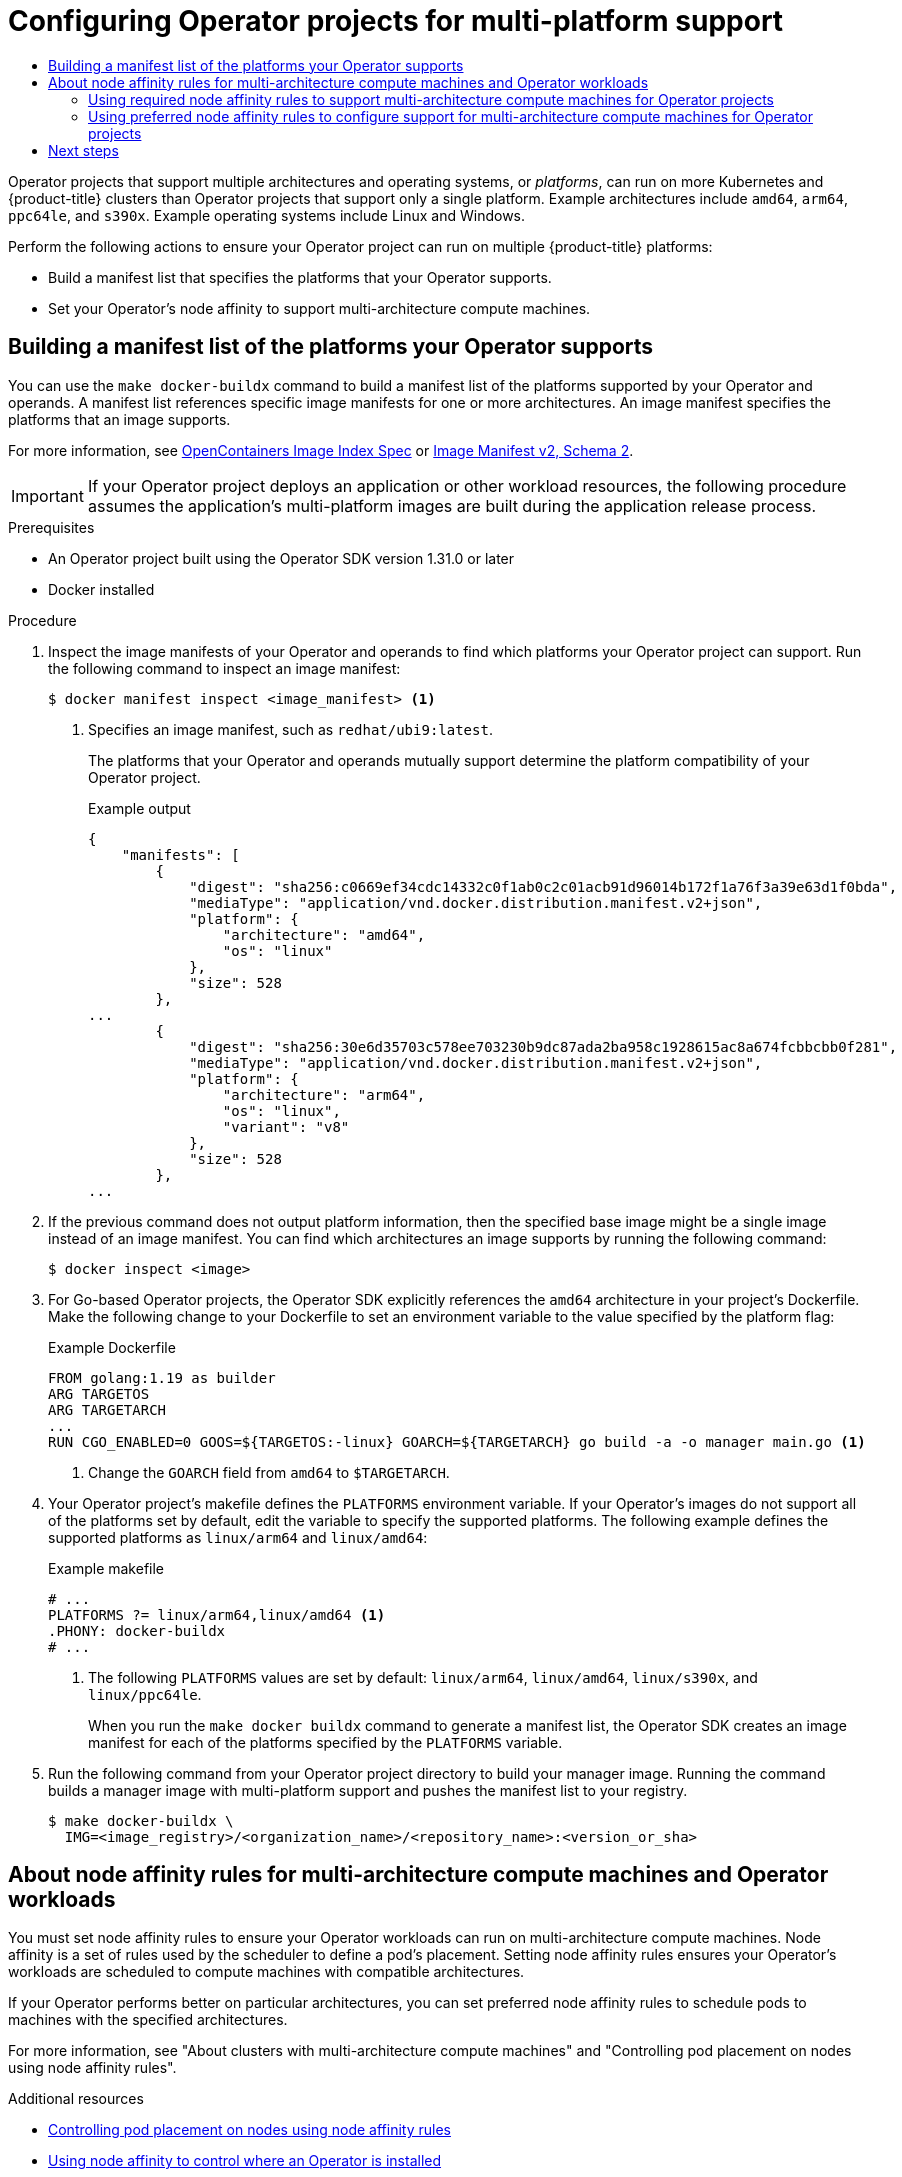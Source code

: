 :_mod-docs-content-type: ASSEMBLY
[id="osdk-multi-platform-support"]
= Configuring Operator projects for multi-platform support
// The {product-title} attribute provides the context-sensitive name of the relevant OpenShift distribution, for example, "OpenShift Container Platform" or "OKD". The {product-version} attribute provides the product version relative to the distribution, for example "4.9".
// {product-title} and {product-version} are parsed when AsciiBinder queries the _distro_map.yml file in relation to the base branch of a pull request.
// See https://github.com/openshift/openshift-docs/blob/main/contributing_to_docs/doc_guidelines.adoc#product-name-and-version for more information on this topic.
// Other common attributes are defined in the following lines:
:data-uri:
:icons:
:experimental:
:toc: macro
:toc-title:
:imagesdir: images
:prewrap!:
:op-system-first: Red Hat Enterprise Linux CoreOS (RHCOS)
:op-system: RHCOS
:op-system-lowercase: rhcos
:op-system-base: RHEL
:op-system-base-full: Red Hat Enterprise Linux (RHEL)
:op-system-version: 8.x
:tsb-name: Template Service Broker
:kebab: image:kebab.png[title="Options menu"]
:rh-openstack-first: Red Hat OpenStack Platform (RHOSP)
:rh-openstack: RHOSP
:ai-full: Assisted Installer
:ai-version: 2.3
:cluster-manager-first: Red Hat OpenShift Cluster Manager
:cluster-manager: OpenShift Cluster Manager
:cluster-manager-url: link:https://console.redhat.com/openshift[OpenShift Cluster Manager Hybrid Cloud Console]
:cluster-manager-url-pull: link:https://console.redhat.com/openshift/install/pull-secret[pull secret from the Red Hat OpenShift Cluster Manager]
:insights-advisor-url: link:https://console.redhat.com/openshift/insights/advisor/[Insights Advisor]
:hybrid-console: Red Hat Hybrid Cloud Console
:hybrid-console-second: Hybrid Cloud Console
:oadp-first: OpenShift API for Data Protection (OADP)
:oadp-full: OpenShift API for Data Protection
:oc-first: pass:quotes[OpenShift CLI (`oc`)]
:product-registry: OpenShift image registry
:rh-storage-first: Red Hat OpenShift Data Foundation
:rh-storage: OpenShift Data Foundation
:rh-rhacm-first: Red Hat Advanced Cluster Management (RHACM)
:rh-rhacm: RHACM
:rh-rhacm-version: 2.8
:sandboxed-containers-first: OpenShift sandboxed containers
:sandboxed-containers-operator: OpenShift sandboxed containers Operator
:sandboxed-containers-version: 1.3
:sandboxed-containers-version-z: 1.3.3
:sandboxed-containers-legacy-version: 1.3.2
:cert-manager-operator: cert-manager Operator for Red Hat OpenShift
:secondary-scheduler-operator-full: Secondary Scheduler Operator for Red Hat OpenShift
:secondary-scheduler-operator: Secondary Scheduler Operator
// Backup and restore
:velero-domain: velero.io
:velero-version: 1.11
:launch: image:app-launcher.png[title="Application Launcher"]
:mtc-short: MTC
:mtc-full: Migration Toolkit for Containers
:mtc-version: 1.8
:mtc-version-z: 1.8.0
// builds (Valid only in 4.11 and later)
:builds-v2title: Builds for Red Hat OpenShift
:builds-v2shortname: OpenShift Builds v2
:builds-v1shortname: OpenShift Builds v1
//gitops
:gitops-title: Red Hat OpenShift GitOps
:gitops-shortname: GitOps
:gitops-ver: 1.1
:rh-app-icon: image:red-hat-applications-menu-icon.jpg[title="Red Hat applications"]
//pipelines
:pipelines-title: Red Hat OpenShift Pipelines
:pipelines-shortname: OpenShift Pipelines
:pipelines-ver: pipelines-1.12
:pipelines-version-number: 1.12
:tekton-chains: Tekton Chains
:tekton-hub: Tekton Hub
:artifact-hub: Artifact Hub
:pac: Pipelines as Code
//odo
:odo-title: odo
//OpenShift Kubernetes Engine
:oke: OpenShift Kubernetes Engine
//OpenShift Platform Plus
:opp: OpenShift Platform Plus
//openshift virtualization (cnv)
:VirtProductName: OpenShift Virtualization
:VirtVersion: 4.14
:KubeVirtVersion: v0.59.0
:HCOVersion: 4.14.0
:CNVNamespace: openshift-cnv
:CNVOperatorDisplayName: OpenShift Virtualization Operator
:CNVSubscriptionSpecSource: redhat-operators
:CNVSubscriptionSpecName: kubevirt-hyperconverged
:delete: image:delete.png[title="Delete"]
//distributed tracing
:DTProductName: Red Hat OpenShift distributed tracing platform
:DTShortName: distributed tracing platform
:DTProductVersion: 2.9
:JaegerName: Red Hat OpenShift distributed tracing platform (Jaeger)
:JaegerShortName: distributed tracing platform (Jaeger)
:JaegerVersion: 1.47.0
:OTELName: Red Hat OpenShift distributed tracing data collection
:OTELShortName: distributed tracing data collection
:OTELOperator: Red Hat OpenShift distributed tracing data collection Operator
:OTELVersion: 0.81.0
:TempoName: Red Hat OpenShift distributed tracing platform (Tempo)
:TempoShortName: distributed tracing platform (Tempo)
:TempoOperator: Tempo Operator
:TempoVersion: 2.1.1
//logging
:logging-title: logging subsystem for Red Hat OpenShift
:logging-title-uc: Logging subsystem for Red Hat OpenShift
:logging: logging subsystem
:logging-uc: Logging subsystem
//serverless
:ServerlessProductName: OpenShift Serverless
:ServerlessProductShortName: Serverless
:ServerlessOperatorName: OpenShift Serverless Operator
:FunctionsProductName: OpenShift Serverless Functions
//service mesh v2
:product-dedicated: Red Hat OpenShift Dedicated
:product-rosa: Red Hat OpenShift Service on AWS
:SMProductName: Red Hat OpenShift Service Mesh
:SMProductShortName: Service Mesh
:SMProductVersion: 2.4.4
:MaistraVersion: 2.4
//Service Mesh v1
:SMProductVersion1x: 1.1.18.2
//Windows containers
:productwinc: Red Hat OpenShift support for Windows Containers
// Red Hat Quay Container Security Operator
:rhq-cso: Red Hat Quay Container Security Operator
// Red Hat Quay
:quay: Red Hat Quay
:sno: single-node OpenShift
:sno-caps: Single-node OpenShift
//TALO and Redfish events Operators
:cgu-operator-first: Topology Aware Lifecycle Manager (TALM)
:cgu-operator-full: Topology Aware Lifecycle Manager
:cgu-operator: TALM
:redfish-operator: Bare Metal Event Relay
//Formerly known as CodeReady Containers and CodeReady Workspaces
:openshift-local-productname: Red Hat OpenShift Local
:openshift-dev-spaces-productname: Red Hat OpenShift Dev Spaces
// Factory-precaching-cli tool
:factory-prestaging-tool: factory-precaching-cli tool
:factory-prestaging-tool-caps: Factory-precaching-cli tool
:openshift-networking: Red Hat OpenShift Networking
// TODO - this probably needs to be different for OKD
//ifdef::openshift-origin[]
//:openshift-networking: OKD Networking
//endif::[]
// logical volume manager storage
:lvms-first: Logical volume manager storage (LVM Storage)
:lvms: LVM Storage
//Operator SDK version
:osdk_ver: 1.31.0
//Operator SDK version that shipped with the previous OCP 4.x release
:osdk_ver_n1: 1.28.0
//Next-gen (OCP 4.14+) Operator Lifecycle Manager, aka "v1"
:olmv1: OLM 1.0
:olmv1-first: Operator Lifecycle Manager (OLM) 1.0
:ztp-first: GitOps Zero Touch Provisioning (ZTP)
:ztp: GitOps ZTP
:3no: three-node OpenShift
:3no-caps: Three-node OpenShift
:run-once-operator: Run Once Duration Override Operator
// Web terminal
:web-terminal-op: Web Terminal Operator
:devworkspace-op: DevWorkspace Operator
:secrets-store-driver: Secrets Store CSI driver
:secrets-store-operator: Secrets Store CSI Driver Operator
//AWS STS
:sts-first: Security Token Service (STS)
:sts-full: Security Token Service
:sts-short: STS
//Cloud provider names
//AWS
:aws-first: Amazon Web Services (AWS)
:aws-full: Amazon Web Services
:aws-short: AWS
//GCP
:gcp-first: Google Cloud Platform (GCP)
:gcp-full: Google Cloud Platform
:gcp-short: GCP
//alibaba cloud
:alibaba: Alibaba Cloud
// IBM Cloud VPC
:ibmcloudVPCProductName: IBM Cloud VPC
:ibmcloudVPCRegProductName: IBM(R) Cloud VPC
// IBM Cloud
:ibm-cloud-bm: IBM Cloud Bare Metal (Classic)
:ibm-cloud-bm-reg: IBM Cloud(R) Bare Metal (Classic)
// IBM Power
:ibmpowerProductName: IBM Power
:ibmpowerRegProductName: IBM(R) Power
// IBM zSystems
:ibmzProductName: IBM Z
:ibmzRegProductName: IBM(R) Z
:linuxoneProductName: IBM(R) LinuxONE
//Azure
:azure-full: Microsoft Azure
:azure-short: Azure
//vSphere
:vmw-full: VMware vSphere
:vmw-short: vSphere
//Oracle
:oci-first: Oracle(R) Cloud Infrastructure
:oci: OCI
:ocvs-first: Oracle(R) Cloud VMware Solution (OCVS)
:ocvs: OCVS
:context: osdk-multi-arch

toc::[]

Operator projects that support multiple architectures and operating systems, or _platforms_, can run on more Kubernetes and {product-title} clusters than Operator projects that support only a single platform. Example architectures include `amd64`, `arm64`, `ppc64le`, and `s390x`. Example operating systems include Linux and Windows.

Perform the following actions to ensure your Operator project can run on multiple {product-title} platforms:

* Build a manifest list that specifies the platforms that your Operator supports.
* Set your Operator's node affinity to support multi-architecture compute machines.

:leveloffset: +1

// Module included in the following assemblies:
//
// * operators/operator_sdk/osdk-multi-arch-support.adoc

:_mod-docs-content-type: PROCEDURE
[id="osdk-multi-arch-building-images_{context}"]
= Building a manifest list of the platforms your Operator supports

You can use the `make docker-buildx` command to build a manifest list of the platforms supported by your Operator and operands. A manifest list references specific image manifests for one or more architectures. An image manifest specifies the platforms that an image supports.

For more information, see link:https://specs.opencontainers.org/image-spec/image-index[OpenContainers Image Index Spec] or link:https://docs.docker.com/registry/spec/manifest-v2-2/#manifest-list[Image Manifest v2, Schema 2].

[IMPORTANT]
====
If your Operator project deploys an application or other workload resources, the following procedure assumes the application's multi-platform images are built during the application release process.
====

.Prerequisites

* An Operator project built using the Operator SDK version {osdk_ver} or later
* Docker installed

.Procedure

. Inspect the image manifests of your Operator and operands to find which platforms your Operator project can support. Run the following command to inspect an image manifest:
+
[source,terminal]
----
$ docker manifest inspect <image_manifest> <1>
----
<1> Specifies an image manifest, such as `redhat/ubi9:latest`.
+
The platforms that your Operator and operands mutually support determine the platform compatibility of your Operator project.
+
.Example output
[source,json]
----
{
    "manifests": [
        {
            "digest": "sha256:c0669ef34cdc14332c0f1ab0c2c01acb91d96014b172f1a76f3a39e63d1f0bda",
            "mediaType": "application/vnd.docker.distribution.manifest.v2+json",
            "platform": {
                "architecture": "amd64",
                "os": "linux"
            },
            "size": 528
        },
...
        {
            "digest": "sha256:30e6d35703c578ee703230b9dc87ada2ba958c1928615ac8a674fcbbcbb0f281",
            "mediaType": "application/vnd.docker.distribution.manifest.v2+json",
            "platform": {
                "architecture": "arm64",
                "os": "linux",
                "variant": "v8"
            },
            "size": 528
        },
...
----

. If the previous command does not output platform information, then the specified base image might be a single image instead of an image manifest. You can find which architectures an image supports by running the following command:
+
[source,terminal]
----
$ docker inspect <image>
----

. For Go-based Operator projects, the Operator SDK explicitly references the `amd64` architecture in your project's Dockerfile. Make the following change
to your Dockerfile to set an environment variable to the value specified by the platform flag:
+
.Example Dockerfile
[source,docker]
----
FROM golang:1.19 as builder
ARG TARGETOS
ARG TARGETARCH
...
RUN CGO_ENABLED=0 GOOS=${TARGETOS:-linux} GOARCH=${TARGETARCH} go build -a -o manager main.go <1>
----
<1> Change the `GOARCH` field from `amd64` to `$TARGETARCH`.

. Your Operator project's makefile defines the `PLATFORMS` environment variable. If your Operator's images do not support all of the platforms set by default, edit the variable to specify the supported platforms. The following example defines the supported platforms as `linux/arm64` and `linux/amd64`:
+
.Example makefile
[source,make]
----
# ...
PLATFORMS ?= linux/arm64,linux/amd64 <1>
.PHONY: docker-buildx
# ...
----
+
<1> The following `PLATFORMS` values are set by default: `linux/arm64`, `linux/amd64`, `linux/s390x`, and `linux/ppc64le`.
+
When you run the `make docker buildx` command to generate a manifest list, the Operator SDK creates an image manifest for each of the platforms specified by the `PLATFORMS` variable.

. Run the following command from your Operator project directory to build your manager image. Running the command builds a manager image with multi-platform support and pushes the manifest list to your registry.
+
[source,terminal]
----
$ make docker-buildx \
  IMG=<image_registry>/<organization_name>/<repository_name>:<version_or_sha>
----

:leveloffset!:
:leveloffset: +1

// Module included in the following assemblies:
//
// * operators/operator_sdk/osdk-multi-arch-support.adoc

:_mod-docs-content-type: CONCEPT
[id="osdk-multi-arch-node-affinity_{context}"]
= About node affinity rules for multi-architecture compute machines and Operator workloads

You must set node affinity rules to ensure your Operator workloads can run on multi-architecture compute machines. Node affinity is a set of rules used by the scheduler to define a pod's placement. Setting node affinity rules ensures your Operator's workloads are scheduled to compute machines with compatible architectures.

If your Operator performs better on particular architectures, you can set preferred node affinity rules to schedule pods to machines with the specified architectures.

For more information, see "About clusters with multi-architecture compute machines" and "Controlling pod placement on nodes using node affinity rules".

:leveloffset!:

[role="_additional-resources"]
.Additional resources
* xref:../../nodes/scheduling/nodes-scheduler-node-affinity.adoc#nodes-scheduler-node-affinity[Controlling pod placement on nodes using node affinity rules]
* xref:../../nodes/scheduling/nodes-scheduler-node-affinity.adoc#olm-overriding-operator-pod-affinity_nodes-scheduler-node-affinity[Using node affinity to control where an Operator is installed]
* xref:../../post_installation_configuration/configuring-multi-arch-compute-machines/multi-architecture-configuration.adoc#post-install-multi-architecture-configuration[About clusters with multi-architecture compute machines]

:leveloffset: +2

// Module included in the following assemblies:
//
// * operators/operator_sdk/osdk-multi-arch-support.adoc

:_mod-docs-content-type: PROCEDURE
[id="osdk-multi-arch-node-reqs_{context}"]
= Using required node affinity rules to support multi-architecture compute machines for Operator projects

If you want your Operator to support multi-architecture compute machines, you must define your Operator's required node affinity rules.

.Prerequisites

* An Operator project created or maintained with Operator SDK {osdk_ver} or later.
* A manifest list defining the platforms your Operator supports.

.Procedure

. Search your Operator project for Kubernetes manifests that define pod spec and pod template spec objects.
+
[IMPORTANT]
====
Because object type names are not declared in YAML files, look for the mandatory `containers` field in your Kubernetes manifests. The `containers` field is required when specifying both pod spec and pod template spec objects.

You must set node affinity rules in all Kubernetes manifests that define a pod spec or pod template spec, including objects such as `Pod`, `Deployment`, `DaemonSet`, and `StatefulSet`.
====
+
.Example Kubernetes manifest
[source,yaml]
----
apiVersion: v1
kind: Pod
metadata:
  name: s1
spec:
  containers:
    - name: <container_name>
      image: docker.io/<org>/<image_name>
----

. Set the required node affinity rules in the Kubernetes manifests that define pod spec and pod template spec objects, similar to the following example:
+
.Example Kubernetes manifest
[source,yaml]
----
apiVersion: v1
kind: Pod
metadata:
  name: s1
spec:
  containers:
    - name: <container_name>
      image: docker.io/<org>/<image_name>
  affinity:
    nodeAffinity:
      requiredDuringSchedulingIgnoredDuringExecution: <1>
        nodeSelectorTerms: <2>
        - matchExpressions: <3>
          - key: kubernetes.io/arch <4>
            operator: In
            values:
            - amd64
            - arm64
            - ppc64le
            - s390x
          - key: kubernetes.io/os <5>
            operator: In
            values:
                - linux
----
<1> Defines a required rule.
<2> If you specify multiple `nodeSelectorTerms` associated with `nodeAffinity` types, then the pod can be scheduled onto a node if one of the `nodeSelectorTerms` is satisfied.
<3> If you specify multiple `matchExpressions` associated with `nodeSelectorTerms`, then the pod can be scheduled onto a node only if all `matchExpressions` are satisfied.
<4> Specifies the architectures defined in the manifest list.
<5> Specifies the operating systems defined in the manifest list.

. Go-based Operator projects that use dynamically created workloads might embed pod spec and pod template spec objects in the Operator's logic.
+
If your project embeds pod spec or pod template spec objects in the Operator's logic, edit your Operator's logic similar to the following example. The following example shows how to update a `PodSpec` object by using the Go API:
+
[source,go]
----
Template: corev1.PodTemplateSpec{
    ...
    Spec: corev1.PodSpec{
        Affinity: &corev1.Affinity{
            NodeAffinity: &corev1.NodeAffinity{
                RequiredDuringSchedulingIgnoredDuringExecution: &corev1.NodeSelector{
                    NodeSelectorTerms: []corev1.NodeSelectorTerm{
                        {
                            MatchExpressions: []corev1.NodeSelectorRequirement{
                                {
                                    Key:      "kubernetes.io/arch",
                                    Operator: "In",
                                    Values:   []string{"amd64","arm64","ppc64le","s390x"},
                                },
                                {
                                    Key:      "kubernetes.io/os",
                                    Operator: "In",
                                    Values:   []string{"linux"},
                                },
                            },
                        },
                    },
                },
            },
        },
        SecurityContext: &corev1.PodSecurityContext{
            ...
        },
        Containers: []corev1.Container{{
            ...
        }},
    },
----
+
where:

`RequiredDuringSchedulingIgnoredDuringExecution`:: Defines a required rule.
`NodeSelectorTerms`:: If you specify multiple `nodeSelectorTerms` associated with `nodeAffinity` types, then the pod can be scheduled onto a node if one of the `nodeSelectorTerms` is satisfied.
`MatchExpressions`:: If you specify multiple `matchExpressions` associated with `nodeSelectorTerms`, then the pod can be scheduled onto a node only if all `matchExpressions` are satisfied.
`kubernetes.io/arch`:: Specifies the architectures defined in the manifest list.
`kubernetes.io/os`:: Specifies the operating systems defined in the manifest list.

[WARNING]
====
If you do not set node affinity rules and a container is scheduled to a compute machine with an incompatible architecture, the pod fails and triggers one of the following events:

`CrashLoopBackOff`:: Occurs when an image manifest's entry point fails to run and an `exec format error` message is printed in the logs.
`ImagePullBackOff`:: Occurs when a manifest list does not include a manifest for the architecture where a pod is scheduled or the node affinity terms are set to the wrong values.
====

:leveloffset!:

[role="_additional-resources"]
.Additional resources
* xref:../../nodes/scheduling/nodes-scheduler-node-affinity.adoc#nodes-scheduler-node-affinity-configuring-required_nodes-scheduler-node-affinity[Configuring a required node affinity rule]
* xref:../../nodes/scheduling/nodes-scheduler-node-affinity.adoc#nodes-scheduler-node-affinity-example_nodes-scheduler-node-affinity[Sample node affinity rules]

:leveloffset: +2

// Module included in the following assemblies:
//
// * operators/operator_sdk/osdk-multi-arch-support.adoc

:_mod-docs-content-type: PROCEDURE
[id="osdk-multi-arch-node-preference_{context}"]
= Using preferred node affinity rules to configure support for multi-architecture compute machines for Operator projects

If your Operator performs better on particular architectures, you can configure preferred node affinity rules to schedule pods to nodes to the specified architectures.

.Prerequisites

* An Operator project created or maintained with Operator SDK {osdk_ver} or later.
* A manifest list defining the platforms your Operator supports.
* Required node affinity rules are set for your Operator project.

.Procedure

. Search your Operator project for Kubernetes manifests that define pod spec and pod template spec objects.
+
.Example Kubernetes manifest
[source,yaml]
----
apiVersion: v1
kind: Pod
metadata:
  name: s1
spec:
  containers:
    - name: <container_name>
      image: docker.io/<org>/<image_name>
----

. Set your Operator's preferred node affinity rules in the Kubernetes manifests that define pod spec and pod template spec objects, similar to the following example:
+
.Example Kubernetes manifest
[source,yaml]
----
apiVersion: v1
kind: Pod
metadata:
  name: s1
spec:
  containers:
    - name: <container_name>
      image: docker.io/<org>/<image_name>
  affinity:
      nodeAffinity:
        preferredDuringSchedulingIgnoredDuringExecution: <1>
          - preference:
            matchExpressions: <2>
              - key: kubernetes.io/arch <3>
                operator: In <4>
                values:
                - amd64
                - arm64
            weight: 90 <5>
----
<1> Defines a preferred rule.
<2> If you specify multiple `matchExpressions` associated with `nodeSelectorTerms`, then the pod can be scheduled onto a node only if all `matchExpressions` are satisfied.
<3> Specifies the architectures defined in the manifest list.
<4> Specifies an `operator`. The Operator can be `In`, `NotIn`,  `Exists`, or `DoesNotExist`. For example, use the value of `In` to require the label to be in the node.
<5> Specifies a weight for the node, valid values are `1`-`100`. The node with highest weight is preferred.

:leveloffset!:

[role="_additional-resources"]
.Additional resources
* xref:../../nodes/scheduling/nodes-scheduler-node-affinity.adoc#nodes-scheduler-node-affinity-configuring-preferred_nodes-scheduler-node-affinity[Configuring a preferred node affinity rule]

[id="next-steps_osdk-multi-arch-support"]
== Next steps

* xref:../../operators/operator_sdk/osdk-generating-csvs.adoc#olm-enabling-operator-for-multi-arch_osdk-generating-csvs[Label the platforms your Operator supports for Operator Lifecycle Manager (OLM)]
* Bundle your Operator and Deploy with OLM
** xref:../../operators/operator_sdk/golang/osdk-golang-tutorial.adoc#osdk-bundle-deploy-olm_osdk-golang-tutorial[Go-based Operator projects]
** xref:../../operators/operator_sdk/ansible/osdk-ansible-tutorial.adoc#osdk-bundle-deploy-olm_osdk-ansible-tutorial[Ansible-based Operator projects]
** xref:../../operators/operator_sdk/helm/osdk-helm-tutorial.html#osdk-bundle-deploy-olm_osdk-helm-tutorial[Helm-based Operator projects]
* xref:../../operators/operator_sdk/osdk-bundle-validate.html#osdk-multi-arch-validate_osdk-bundle-validate[Validate your Operator's multi-platform readiness]

//# includes=_attributes/common-attributes,modules/osdk-multi-arch-building-images,modules/osdk-multi-arch-node-affinity,modules/osdk-multi-arch-node-reqs,modules/osdk-multi-arch-node-preference
